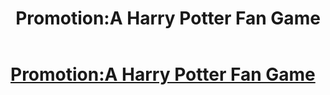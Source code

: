 #+TITLE: Promotion:A Harry Potter Fan Game

* [[https://gamejolt.com/games/BloodMoon/300743][Promotion:A Harry Potter Fan Game]]
:PROPERTIES:
:Author: Dchhha
:Score: 1
:DateUnix: 1512245527.0
:DateShort: 2017-Dec-02
:FlairText: Promotion
:END:
